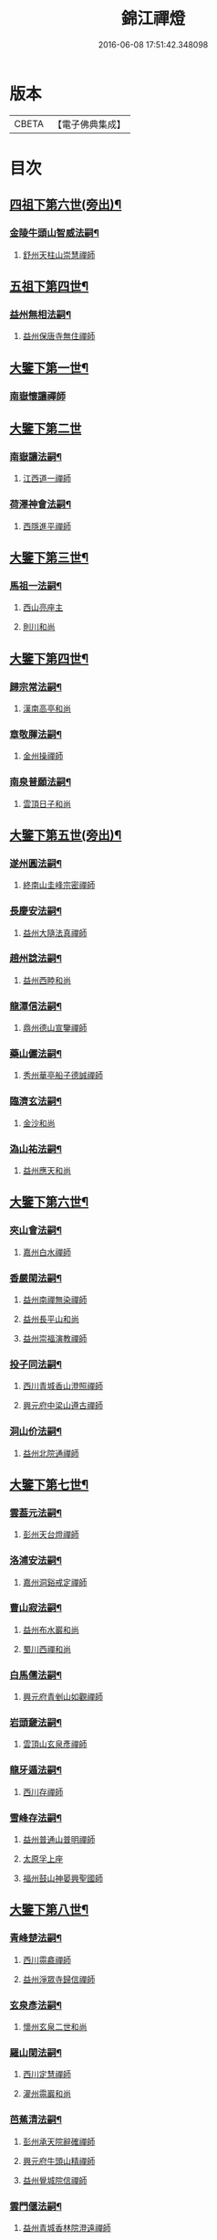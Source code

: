 #+TITLE: 錦江禪燈 
#+DATE: 2016-06-08 17:51:42.348098

* 版本
 |     CBETA|【電子佛典集成】|

* 目次
** [[file:KR6q0035_001.txt::001-0121b5][四祖下第六世(旁出)¶]]
*** [[file:KR6q0035_001.txt::001-0121b6][金陵牛頭山智威法嗣¶]]
**** [[file:KR6q0035_001.txt::001-0121b6][舒州天柱山崇慧禪師]]
** [[file:KR6q0035_001.txt::001-0121c11][五祖下第四世¶]]
*** [[file:KR6q0035_001.txt::001-0121c12][益州無相法嗣¶]]
**** [[file:KR6q0035_001.txt::001-0121c12][益州保唐寺無住禪師]]
** [[file:KR6q0035_001.txt::001-0122b8][大鑒下第一世¶]]
*** [[file:KR6q0035_001.txt::001-0122b8][南嶽懷讓禪師]]
** [[file:KR6q0035_001.txt::001-0122c24][大鑒下第二世]]
*** [[file:KR6q0035_001.txt::001-0123a2][南嶽讓法嗣¶]]
**** [[file:KR6q0035_001.txt::001-0123a2][江西道一禪師]]
*** [[file:KR6q0035_001.txt::001-0123c14][荷澤神會法嗣¶]]
**** [[file:KR6q0035_001.txt::001-0123c14][西隱進平禪師]]
** [[file:KR6q0035_001.txt::001-0123c21][大鑒下第三世¶]]
*** [[file:KR6q0035_001.txt::001-0123c22][馬祖一法嗣¶]]
**** [[file:KR6q0035_001.txt::001-0123c22][西山亮座主]]
**** [[file:KR6q0035_001.txt::001-0124a7][則川和尚]]
** [[file:KR6q0035_001.txt::001-0124a18][大鑒下第四世¶]]
*** [[file:KR6q0035_001.txt::001-0124a19][歸宗常法嗣¶]]
**** [[file:KR6q0035_001.txt::001-0124a19][漢南高亭和尚]]
*** [[file:KR6q0035_001.txt::001-0124a24][章敬腪法嗣¶]]
**** [[file:KR6q0035_001.txt::001-0124a24][金州操禪師]]
*** [[file:KR6q0035_001.txt::001-0124b6][南泉普願法嗣¶]]
**** [[file:KR6q0035_001.txt::001-0124b6][雲頂日子和尚]]
** [[file:KR6q0035_001.txt::001-0124b11][大鑒下第五世(旁出)¶]]
*** [[file:KR6q0035_001.txt::001-0124b12][遂州圓法嗣¶]]
**** [[file:KR6q0035_001.txt::001-0124b12][終南山圭峰宗密禪師]]
*** [[file:KR6q0035_001.txt::001-0125a2][長慶安法嗣¶]]
**** [[file:KR6q0035_001.txt::001-0125a2][益州大隨法真禪師]]
*** [[file:KR6q0035_001.txt::001-0125b19][趙州諗法嗣¶]]
**** [[file:KR6q0035_001.txt::001-0125b19][益州西睦和尚]]
*** [[file:KR6q0035_001.txt::001-0125b24][龍潭信法嗣¶]]
**** [[file:KR6q0035_001.txt::001-0125b24][鼎州德山宣鑒禪師]]
*** [[file:KR6q0035_002.txt::002-0126c13][藥山儼法嗣¶]]
**** [[file:KR6q0035_002.txt::002-0126c13][秀州華亭船子德誠禪師]]
*** [[file:KR6q0035_002.txt::002-0127b11][臨濟玄法嗣¶]]
**** [[file:KR6q0035_002.txt::002-0127b11][金沙和尚]]
*** [[file:KR6q0035_002.txt::002-0127b14][溈山祐法嗣¶]]
**** [[file:KR6q0035_002.txt::002-0127b14][益州應天和尚]]
** [[file:KR6q0035_002.txt::002-0127b18][大鑒下第六世¶]]
*** [[file:KR6q0035_002.txt::002-0127b19][夾山會法嗣¶]]
**** [[file:KR6q0035_002.txt::002-0127b19][嘉州白水禪師]]
*** [[file:KR6q0035_002.txt::002-0127b24][香嚴閑法嗣¶]]
**** [[file:KR6q0035_002.txt::002-0127b24][益州南禪無染禪師]]
**** [[file:KR6q0035_002.txt::002-0127c2][益州長平山和尚]]
**** [[file:KR6q0035_002.txt::002-0127c5][益州崇福演教禪師]]
*** [[file:KR6q0035_002.txt::002-0127c8][投子同法嗣¶]]
**** [[file:KR6q0035_002.txt::002-0127c8][西川青城香山澄照禪師]]
**** [[file:KR6q0035_002.txt::002-0127c11][興元府中梁山遵古禪師]]
*** [[file:KR6q0035_002.txt::002-0127c15][洞山价法嗣¶]]
**** [[file:KR6q0035_002.txt::002-0127c15][益州北院通禪師]]
** [[file:KR6q0035_002.txt::002-0128a13][大鑒下第七世¶]]
*** [[file:KR6q0035_002.txt::002-0128a14][雲葢元法嗣¶]]
**** [[file:KR6q0035_002.txt::002-0128a14][彭州天台燈禪師]]
*** [[file:KR6q0035_002.txt::002-0128a19][洛浦安法嗣¶]]
**** [[file:KR6q0035_002.txt::002-0128a19][嘉州洞谿戒定禪師]]
*** [[file:KR6q0035_002.txt::002-0128b2][曹山寂法嗣¶]]
**** [[file:KR6q0035_002.txt::002-0128b2][益州布水巖和尚]]
**** [[file:KR6q0035_002.txt::002-0128b5][蜀川西禪和尚]]
*** [[file:KR6q0035_002.txt::002-0128b10][白馬儒法嗣¶]]
**** [[file:KR6q0035_002.txt::002-0128b10][興元府青剉山如觀禪師]]
*** [[file:KR6q0035_002.txt::002-0128b14][岩頭奯法嗣¶]]
**** [[file:KR6q0035_002.txt::002-0128b14][雲頂山玄泉彥禪師]]
*** [[file:KR6q0035_002.txt::002-0128b19][龍牙遁法嗣¶]]
**** [[file:KR6q0035_002.txt::002-0128b19][西川存禪師]]
*** [[file:KR6q0035_002.txt::002-0128b23][雪峰存法嗣¶]]
**** [[file:KR6q0035_002.txt::002-0128b23][益州普通山普明禪師]]
**** [[file:KR6q0035_002.txt::002-0128c3][太原孚上座]]
**** [[file:KR6q0035_002.txt::002-0129b10][福州鼓山神晏興聖國師]]
** [[file:KR6q0035_002.txt::002-0129c7][大鑒下第八世¶]]
*** [[file:KR6q0035_002.txt::002-0129c8][青峰楚法嗣¶]]
**** [[file:KR6q0035_002.txt::002-0129c8][西川霛龕禪師]]
**** [[file:KR6q0035_002.txt::002-0129c11][益州淨眾寺歸信禪師]]
*** [[file:KR6q0035_002.txt::002-0129c18][玄泉彥法嗣¶]]
**** [[file:KR6q0035_002.txt::002-0129c18][懷州玄泉二世和尚]]
*** [[file:KR6q0035_002.txt::002-0129c23][羅山閑法嗣¶]]
**** [[file:KR6q0035_002.txt::002-0129c23][西川定慧禪師]]
**** [[file:KR6q0035_002.txt::002-0130a10][灌州霛巖和尚]]
*** [[file:KR6q0035_002.txt::002-0130a15][芭蕉清法嗣¶]]
**** [[file:KR6q0035_002.txt::002-0130a15][彭州承天院辭確禪師]]
**** [[file:KR6q0035_002.txt::002-0130b4][興元府牛頭山精禪師]]
**** [[file:KR6q0035_002.txt::002-0130b8][益州覺城院信禪師]]
*** [[file:KR6q0035_002.txt::002-0130b11][雲門偃法嗣¶]]
**** [[file:KR6q0035_002.txt::002-0130b11][益州青城香林院澄遠禪師]]
**** [[file:KR6q0035_002.txt::002-0131a11][饒州薦福承古禪師]]
**** [[file:KR6q0035_002.txt::002-0131b6][韶州雙峰竟欽禪師]]
**** [[file:KR6q0035_002.txt::002-0131c1][西川青城大面山乘禪師]]
**** [[file:KR6q0035_003.txt::003-0131c11][興元府普通封禪師]]
**** [[file:KR6q0035_003.txt::003-0131c14][益州鐵幢覺禪師]]
**** [[file:KR6q0035_003.txt::003-0131c18][眉州福化充禪師]]
**** [[file:KR6q0035_003.txt::003-0132a5][眉州黃龍贊禪師]]
*** [[file:KR6q0035_003.txt::003-0132a11][鹿門真法嗣¶]]
**** [[file:KR6q0035_003.txt::003-0132a11][益州崇真禪師]]
*** [[file:KR6q0035_003.txt::003-0132a15][曹山霞法嗣¶]]
**** [[file:KR6q0035_003.txt::003-0132a15][嘉州東汀和尚]]
*** [[file:KR6q0035_003.txt::003-0132a20][雲居岳法嗣¶]]
**** [[file:KR6q0035_003.txt::003-0132a20][梓州龍泉和尚]]
*** [[file:KR6q0035_003.txt::003-0132a23][含珠哲法嗣¶]]
**** [[file:KR6q0035_003.txt::003-0132a23][洋州龍穴山和尚]]
*** [[file:KR6q0035_003.txt::003-0132b3][紫陵一法嗣¶]]
**** [[file:KR6q0035_003.txt::003-0132b3][興元府大浪和尚]]
** [[file:KR6q0035_003.txt::003-0132b6][大鑒下第九世¶]]
*** [[file:KR6q0035_003.txt::003-0132b7][黃龍機法嗣¶]]
**** [[file:KR6q0035_003.txt::003-0132b7][眉州黃龍繼達禪師]]
**** [[file:KR6q0035_003.txt::003-0132b12][興元府玄都山澄禪師]]
**** [[file:KR6q0035_003.txt::003-0132b15][嘉州黑水和尚]]
**** [[file:KR6q0035_003.txt::003-0132b17][眉州昌福達禪師]]
*** [[file:KR6q0035_003.txt::003-0132c2][大龍洪法嗣¶]]
**** [[file:KR6q0035_003.txt::003-0132c2][興元府普通院從善禪師]]
*** [[file:KR6q0035_003.txt::003-0132c7][護國遠法嗣¶]]
**** [[file:KR6q0035_003.txt::003-0132c7][懷安軍雲頂德敷禪師]]
*** [[file:KR6q0035_003.txt::003-0132c14][石門徹法嗣¶]]
**** [[file:KR6q0035_003.txt::003-0132c14][嘉州承天義懃禪師]]
*** [[file:KR6q0035_003.txt::003-0132c18][德山密法嗣¶]]
**** [[file:KR6q0035_003.txt::003-0132c18][興元府中梁山崇禪師]]
**** [[file:KR6q0035_003.txt::003-0132c20][益州東禪秀禪師]]
*** [[file:KR6q0035_003.txt::003-0132c24][乾明居信法嗣¶]]
**** [[file:KR6q0035_003.txt::003-0132c24][[郫-卑+((白-日+田)/廾)]縣西禪埀白禪師]]
*** [[file:KR6q0035_003.txt::003-0133a4][雙泉寬法嗣¶]]
**** [[file:KR6q0035_003.txt::003-0133a4][襄州延慶宗本禪師]]
*** [[file:KR6q0035_003.txt::003-0133a8][香林遠法嗣¶]]
**** [[file:KR6q0035_003.txt::003-0133a8][灌州羅漢和尚]]
**** [[file:KR6q0035_003.txt::003-0133a12][灌州青城香林信禪師]]
*** [[file:KR6q0035_003.txt::003-0133a15][妙勝臻法嗣¶]]
**** [[file:KR6q0035_003.txt::003-0133a15][西川雪峯欽山主]]
** [[file:KR6q0035_003.txt::003-0133a18][大鑒下第十世¶]]
*** [[file:KR6q0035_003.txt::003-0133a19][黃龍達法嗣¶]]
**** [[file:KR6q0035_003.txt::003-0133a19][眉州黃龍禪師]]
*** [[file:KR6q0035_003.txt::003-0133a23][清凉益法嗣¶]]
**** [[file:KR6q0035_003.txt::003-0133a23][大梅慧明禪師]]
*** [[file:KR6q0035_003.txt::003-0133b4][梁山緣觀法嗣¶]]
**** [[file:KR6q0035_003.txt::003-0133b4][鼎州梁山巖禪師]]
*** [[file:KR6q0035_003.txt::003-0133b7][石門遠法嗣¶]]
**** [[file:KR6q0035_003.txt::003-0133b7][懷安軍雲頂上鑒禪師]]
**** [[file:KR6q0035_003.txt::003-0133b9][果州清居山昇禪師]]
*** [[file:KR6q0035_003.txt::003-0133b13][黑水璟法嗣¶]]
**** [[file:KR6q0035_003.txt::003-0133b13][峩眉黑水義欽禪師]]
*** [[file:KR6q0035_003.txt::003-0133b16][智門祚法嗣¶]]
**** [[file:KR6q0035_003.txt::003-0133b16][明州雪竇重顯禪師]]
*** [[file:KR6q0035_003.txt::003-0134b9][德山遠法嗣¶]]
**** [[file:KR6q0035_003.txt::003-0134b9][興元府大中仁辯禪師]]
**** [[file:KR6q0035_003.txt::003-0134b12][益州菩提桂芳禪師]]
** [[file:KR6q0035_003.txt::003-0134b17][大鑒下第十一世¶]]
*** [[file:KR6q0035_003.txt::003-0134b18][谷隱聰法嗣¶]]
**** [[file:KR6q0035_003.txt::003-0134b18][彭州永福院延照禪師]]
**** [[file:KR6q0035_003.txt::003-0134b20][果州永慶光普禪師]]
*** [[file:KR6q0035_003.txt::003-0134c2][葉縣省法嗣¶]]
**** [[file:KR6q0035_003.txt::003-0134c2][䦹邡方水禪師]]
*** [[file:KR6q0035_003.txt::003-0134c8][大陽玄法嗣¶]]
**** [[file:KR6q0035_003.txt::003-0134c8][惠州羅浮山顯如禪師]]
**** [[file:KR6q0035_003.txt::003-0134c17][懷安軍雲頂海鵬禪師]]
*** [[file:KR6q0035_003.txt::003-0134c22][北塔廣法嗣¶]]
**** [[file:KR6q0035_003.txt::003-0134c22][荊門軍玉泉承皓禪師]]
*** [[file:KR6q0035_003.txt::003-0135a17][雪竇顯法嗣¶]]
**** [[file:KR6q0035_003.txt::003-0135a17][修撰曾會居士]]
*** [[file:KR6q0035_003.txt::003-0135b5][延慶榮法嗣¶]]
**** [[file:KR6q0035_003.txt::003-0135b5][廬山圓通居訥祖印禪師]]
*** [[file:KR6q0035_003.txt::003-0135b15][梁山岩法嗣¶]]
**** [[file:KR6q0035_003.txt::003-0135b15][鼎州梁山善冀禪師]]
** [[file:KR6q0035_003.txt::003-0135b21][大鑒下第十二世¶]]
*** [[file:KR6q0035_003.txt::003-0135b22][琅琊覺法嗣¶]]
**** [[file:KR6q0035_003.txt::003-0135b22][江州歸宗可宣禪師]]
*** [[file:KR6q0035_003.txt::003-0135c13][浮山遠法嗣¶]]
**** [[file:KR6q0035_003.txt::003-0135c13][荊門軍玉泉謂芳禪師]]
*** [[file:KR6q0035_003.txt::003-0135c17][稱心倧法嗣¶]]
**** [[file:KR6q0035_003.txt::003-0135c17][彭州慧日堯禪師]]
** [[file:KR6q0035_003.txt::003-0135c21][大鑒下第十三世¶]]
*** [[file:KR6q0035_003.txt::003-0135c22][雙峰回法嗣¶]]
**** [[file:KR6q0035_003.txt::003-0135c22][閬州光國文贊禪師]]
*** [[file:KR6q0035_003.txt::003-0136a2][玉泉謂芳法嗣¶]]
**** [[file:KR6q0035_003.txt::003-0136a2][安州延福智興禪師]]
*** [[file:KR6q0035_003.txt::003-0136a8][芙蓉楷法嗣¶]]
**** [[file:KR6q0035_003.txt::003-0136a8][鄧州丹霞子淳禪師]]
**** [[file:KR6q0035_003.txt::003-0136b2][洪州寶峰闡提惟照禪師]]
**** [[file:KR6q0035_004.txt::004-0136c20][襄州石門元易禪師]]
**** [[file:KR6q0035_004.txt::004-0137a20][潼川梅山已禪師]]
**** [[file:KR6q0035_004.txt::004-0137a23][長安天寧大用齊璉禪師]]
**** [[file:KR6q0035_004.txt::004-0137b6][襄州鹿門法燈禪師]]
*** [[file:KR6q0035_004.txt::004-0137b13][大洪恩法嗣¶]]
**** [[file:KR6q0035_004.txt::004-0137b13][隨州大洪守遂禪師]]
*** [[file:KR6q0035_004.txt::004-0137c5][蔣山泉法嗣¶]]
**** [[file:KR6q0035_004.txt::004-0137c5][清獻公趙抃居士]]
*** [[file:KR6q0035_004.txt::004-0137c22][法雲秀法嗣¶]]
**** [[file:KR6q0035_004.txt::004-0137c22][興元府慈濟聰禪師]]
*** [[file:KR6q0035_004.txt::004-0138a12][黃龍南法嗣¶]]
**** [[file:KR6q0035_004.txt::004-0138a12][江州東林興龍寺常總照覺禪師]]
**** [[file:KR6q0035_004.txt::004-0138b4][瑞州黃檗惟勝真覺禪師]]
**** [[file:KR6q0035_004.txt::004-0138b20][南嶽福嚴慈感禪師]]
**** [[file:KR6q0035_004.txt::004-0138b23][潭州雲葢守智禪師]]
**** [[file:KR6q0035_004.txt::004-0138c19][舒州宿松縣霛隱德滋山主]]
**** [[file:KR6q0035_004.txt::004-0138c23][景福順]]
*** [[file:KR6q0035_004.txt::004-0139a3][羅漢祖印林法嗣¶]]
**** [[file:KR6q0035_004.txt::004-0139a3][緜州富樂智靜禪師]]
** [[file:KR6q0035_004.txt::004-0139a6][大鑑下第十四世¶]]
*** [[file:KR6q0035_004.txt::004-0139a7][白雲端法嗣¶]]
**** [[file:KR6q0035_004.txt::004-0139a7][蘄州五祖法演禪師]]
*** [[file:KR6q0035_004.txt::004-0139c17][丹霞淳法嗣¶]]
**** [[file:KR6q0035_004.txt::004-0139c17][真州長蘆真歇清了禪師]]
*** [[file:KR6q0035_004.txt::004-0140c5][石門易法嗣¶]]
**** [[file:KR6q0035_004.txt::004-0140c5][遂寧府香山尼佛通禪師]]
*** [[file:KR6q0035_004.txt::004-0140c11][大洪遂法嗣¶]]
**** [[file:KR6q0035_004.txt::004-0140c11][隨州大洪顯慶禪師]]
*** [[file:KR6q0035_004.txt::004-0140c16][黃龍心法嗣¶]]
**** [[file:KR6q0035_004.txt::004-0140c16][漢州三聖繼昌禪師]]
*** [[file:KR6q0035_004.txt::004-0140c24][東林總法嗣¶]]
**** [[file:KR6q0035_004.txt::004-0140c24][內翰東坡居士蘇軾]]
*** [[file:KR6q0035_004.txt::004-0141a9][寶峯文法嗣¶]]
**** [[file:KR6q0035_004.txt::004-0141a9][西蜀廣道者]]
**** [[file:KR6q0035_004.txt::004-0141a19][隆興府泐潭湛堂文準禪師]]
*** [[file:KR6q0035_004.txt::004-0141b18][黃檗勝法嗣¶]]
**** [[file:KR6q0035_004.txt::004-0141b18][成都府昭覺純白紹覺禪師]]
*** [[file:KR6q0035_004.txt::004-0141b23][仰山偉法嗣¶]]
**** [[file:KR6q0035_004.txt::004-0141b23][襄陽谷隱顯禪師]]
*** [[file:KR6q0035_004.txt::004-0141c9][黃龍肅法嗣¶]]
**** [[file:KR6q0035_004.txt::004-0141c9][嘉定府月珠祖鑑禪師]]
*** [[file:KR6q0035_004.txt::004-0141c14][圓照本法嗣¶]]
**** [[file:KR6q0035_004.txt::004-0141c14][筠州逍遙聰禪師]]
*** [[file:KR6q0035_004.txt::004-0141c22][上藍順法嗣¶]]
**** [[file:KR6q0035_004.txt::004-0141c22][參政蘇轍居士]]
*** [[file:KR6q0035_004.txt::004-0142a6][佛國惟白法嗣¶]]
**** [[file:KR6q0035_004.txt::004-0142a6][興元府中梁山乾明永因禪師]]
** [[file:KR6q0035_005.txt::005-0142a15][大鑒下第十五世¶]]
*** [[file:KR6q0035_005.txt::005-0142a16][天童覺法嗣¶]]
**** [[file:KR6q0035_005.txt::005-0142a16][襄州石門清涼法真禪師]]
*** [[file:KR6q0035_005.txt::005-0142b4][黃龍新法嗣¶]]
**** [[file:KR6q0035_005.txt::005-0142b4][嘉定府九頂寂惺惠泉禪師]]
**** [[file:KR6q0035_005.txt::005-0142b11][嘉興府華亭性空妙普菴主]]
*** [[file:KR6q0035_005.txt::005-0143a6][青原信法嗣¶]]
**** [[file:KR6q0035_005.txt::005-0143a6][成都府正法希明禪師]]
*** [[file:KR6q0035_005.txt::005-0143a23][兜率悅法嗣¶]]
**** [[file:KR6q0035_005.txt::005-0143a23][丞相張商英居士]]
*** [[file:KR6q0035_005.txt::005-0143c24][法雲杲法嗣¶]]
**** [[file:KR6q0035_005.txt::005-0143c24][西蜀鑾法師]]
*** [[file:KR6q0035_005.txt::005-0144a13][泐潭準法嗣¶]]
**** [[file:KR6q0035_005.txt::005-0144a13][隆興府雲巖典牛天遊禪師]]
*** [[file:KR6q0035_005.txt::005-0144b15][大溈瑃法嗣¶]]
**** [[file:KR6q0035_005.txt::005-0144b15][眉州中巖慧目蘊能禪師]]
**** [[file:KR6q0035_005.txt::005-0144c19][懷安軍雲頂寶覺宗印禪師]]
*** [[file:KR6q0035_005.txt::005-0145a2][昭覺純白法嗣¶]]
**** [[file:KR6q0035_005.txt::005-0145a2][成都府信相宗顯正覺禪師]]
*** [[file:KR6q0035_005.txt::005-0145b14][儼首座法嗣¶]]
**** [[file:KR6q0035_005.txt::005-0145b14][潼川天寧則禪師]]
*** [[file:KR6q0035_005.txt::005-0145b24][浮山真法嗣]]
**** [[file:KR6q0035_005.txt::005-0145c1][峩眉靈巖徽禪師]]
*** [[file:KR6q0035_005.txt::005-0145c4][信相顯法嗣¶]]
**** [[file:KR6q0035_005.txt::005-0145c4][成都府金純文禪師]]
*** [[file:KR6q0035_005.txt::005-0145c8][五祖演法嗣¶]]
**** [[file:KR6q0035_005.txt::005-0145c8][成都府昭覺寺克勤佛果禪師]]
**** [[file:KR6q0035_005.txt::005-0146c8][舒州龍門清遠佛眼禪師]]
**** [[file:KR6q0035_006.txt::006-0147b1][彭州大隨南堂元靜禪師]]
**** [[file:KR6q0035_006.txt::006-0147c20][漢洲無為宗泰禪師]]
**** [[file:KR6q0035_006.txt::006-0148a17][蘄州五祖表自禪師]]
**** [[file:KR6q0035_006.txt::006-0148b9][蘄州龍華道初禪師]]
**** [[file:KR6q0035_006.txt::006-0148b15][嘉州九頂清素禪師]]
** [[file:KR6q0035_006.txt::006-0148c5][大鑒下第十六世¶]]
*** [[file:KR6q0035_006.txt::006-0148c6][昭覺勤法嗣¶]]
**** [[file:KR6q0035_006.txt::006-0148c6][潭州大溈佛性法泰禪師]]
**** [[file:KR6q0035_006.txt::006-0149a6][臨安府霛隱慧遠佛海禪師]]
**** [[file:KR6q0035_006.txt::006-0149a20][成都府正法建禪師]]
**** [[file:KR6q0035_006.txt::006-0149a23][建安府華藏密印安民禪師]]
**** [[file:KR6q0035_006.txt::006-0149b18][成都府昭覺徹菴道元禪師]]
**** [[file:KR6q0035_006.txt::006-0149c5][眉州象耳山袁覺禪師]]
**** [[file:KR6q0035_006.txt::006-0149c22][眉州中巖華嚴祖覺禪師]]
**** [[file:KR6q0035_006.txt::006-0150a23][潭州福嚴文演禪師]]
**** [[file:KR6q0035_006.txt::006-0150b4][成都府昭覺道祖首座]]
**** [[file:KR6q0035_006.txt::006-0150b9][張魏公浚]]
**** [[file:KR6q0035_006.txt::006-0150b15][成都府范縣君]]
*** [[file:KR6q0035_006.txt::006-0150b21][太平懃法嗣¶]]
**** [[file:KR6q0035_006.txt::006-0150b21][常德府文殊心道禪師]]
**** [[file:KR6q0035_006.txt::006-0151a22][韶州南華知昺禪師]]
*** [[file:KR6q0035_006.txt::006-0151b10][龍門遠法嗣¶]]
**** [[file:KR6q0035_006.txt::006-0151b10][溫州龍翔竹菴士珪禪師]]
**** [[file:KR6q0035_006.txt::006-0151c12][南康軍雲居高菴善悟禪師]]
**** [[file:KR6q0035_006.txt::006-0151c23][遂寧府西禪文璉禪師]]
**** [[file:KR6q0035_006.txt::006-0152a19][撫州白楊法順禪師]]
**** [[file:KR6q0035_007.txt::007-0152c1][南康軍歸宗真牧正賢禪師]]
**** [[file:KR6q0035_007.txt::007-0152c23][世奇首座]]
**** [[file:KR6q0035_007.txt::007-0153a12][給事馮楫濟川居士]]
*** [[file:KR6q0035_007.txt::007-0153a21][大隨靜法嗣¶]]
**** [[file:KR6q0035_007.txt::007-0153a21][合州釣魚臺石頭自回禪師]]
**** [[file:KR6q0035_007.txt::007-0153b18][潼川府護聖愚丘居靜禪師]]
**** [[file:KR6q0035_007.txt::007-0153c3][簡州南巖勝禪師]]
**** [[file:KR6q0035_007.txt::007-0153c12][常德府梁山廓庵師遠禪師]]
**** [[file:KR6q0035_007.txt::007-0154a12][嘉州能仁默堂紹悟禪師]]
**** [[file:KR6q0035_007.txt::007-0154b1][彭州上溪智陀子言庵主]]
**** [[file:KR6q0035_007.txt::007-0154b7][劍門南修道者]]
**** [[file:KR6q0035_007.txt::007-0154b11][莫將尚書]]
**** [[file:KR6q0035_007.txt::007-0154b17][龍圖王蕭居士]]
** [[file:KR6q0035_007.txt::007-0154b23][大鑒下第十七世¶]]
*** [[file:KR6q0035_007.txt::007-0154b24][育王諶法嗣¶]]
**** [[file:KR6q0035_007.txt::007-0154b24][南劍州西巖宗回禪師]]
*** [[file:KR6q0035_007.txt::007-0154c6][徑山杲法嗣¶]]
**** [[file:KR6q0035_007.txt::007-0154c6][江州東林卍菴道顏禪師]]
**** [[file:KR6q0035_007.txt::007-0155a4][劍州萬壽自護禪師]]
**** [[file:KR6q0035_007.txt::007-0155a8][處州連雲道能禪師]]
**** [[file:KR6q0035_007.txt::007-0155a17][臨安府霧隱最菴道印禪師]]
**** [[file:KR6q0035_007.txt::007-0155b3][秦國夫人計氏法真]]
*** [[file:KR6q0035_007.txt::007-0155b13][大溈泰法嗣¶]]
**** [[file:KR6q0035_007.txt::007-0155b13][漳州慧通清旦禪師]]
**** [[file:KR6q0035_007.txt::007-0155c5][成都府正法灝禪師]]
**** [[file:KR6q0035_007.txt::007-0155c9][成都府昭覺辯禪師]]
*** [[file:KR6q0035_007.txt::007-0155c13][霛隱遠法嗣¶]]
**** [[file:KR6q0035_007.txt::007-0155c13][慶元府東山全菴齊已禪師]]
**** [[file:KR6q0035_007.txt::007-0155c20][知府葛剡居士]]
*** [[file:KR6q0035_007.txt::007-0156a10][華藏民法嗣¶]]
**** [[file:KR6q0035_007.txt::007-0156a10][臨安府徑山別峰寶印禪師]]
**** [[file:KR6q0035_007.txt::007-0156b5][可宣禪師]]
*** [[file:KR6q0035_007.txt::007-0156b10][泐潭明法嗣¶]]
**** [[file:KR6q0035_007.txt::007-0156b10][漢州無為隨菴守緣禪師]]
*** [[file:KR6q0035_007.txt::007-0156c4][龍翔珪法嗣¶]]
**** [[file:KR6q0035_007.txt::007-0156c4][南康軍雲居頑菴德昇禪師]]
*** [[file:KR6q0035_007.txt::007-0156c15][雲居悟法嗣¶]]
**** [[file:KR6q0035_007.txt::007-0156c15][南康軍雲居普雲自圓禪師]]
*** [[file:KR6q0035_007.txt::007-0157a2][黃龍忠法嗣¶]]
**** [[file:KR6q0035_007.txt::007-0157a2][成都府信相戒脩禪師]]
*** [[file:KR6q0035_007.txt::007-0157a7][西禪璉法嗣¶]]
**** [[file:KR6q0035_007.txt::007-0157a7][遂寧府西禪第二代希秀禪師]]
*** [[file:KR6q0035_007.txt::007-0157a13][大溈果法嗣¶]]
**** [[file:KR6q0035_007.txt::007-0157a13][荊門軍玉泉窮谷宗璉禪師]]
*** [[file:KR6q0035_007.txt::007-0157b3][石頭回法嗣¶]]
**** [[file:KR6q0035_007.txt::007-0157b3][南康軍雲居蓬菴德會禪師]]
** [[file:KR6q0035_008.txt::008-0157b11][大鑒下第十八世¶]]
*** [[file:KR6q0035_008.txt::008-0157b12][東林顏法嗣¶]]
**** [[file:KR6q0035_008.txt::008-0157b12][汀州報恩法演禪師]]
**** [[file:KR6q0035_008.txt::008-0157b15][婺州智者元菴真慈禪師]]
**** [[file:KR6q0035_008.txt::008-0157c9][昭覺紹淵禪師]]
**** [[file:KR6q0035_008.txt::008-0157c21][張栻字敬夫]]
*** [[file:KR6q0035_008.txt::008-0158a6][西禪需法嗣¶]]
**** [[file:KR6q0035_008.txt::008-0158a6][南劍州劍門安分菴主]]
*** [[file:KR6q0035_008.txt::008-0158a14][大溈行法嗣¶]]
**** [[file:KR6q0035_008.txt::008-0158a14][常德府德山子涓禪師]]
*** [[file:KR6q0035_008.txt::008-0158b3][育王光法嗣¶]]
**** [[file:KR6q0035_008.txt::008-0158b3][臨安北㵎居簡禪師]]
*** [[file:KR6q0035_008.txt::008-0158b19][未詳法嗣¶]]
**** [[file:KR6q0035_008.txt::008-0158b19][蜀僧方辨]]
**** [[file:KR6q0035_008.txt::008-0158b22][太瘤蜀僧]]
**** [[file:KR6q0035_008.txt::008-0158c6][蜀中仁王欽禪師]]
**** [[file:KR6q0035_008.txt::008-0158c9][德普禪師]]
**** [[file:KR6q0035_008.txt::008-0159a4][潼川報恩道熈禪師]]
**** [[file:KR6q0035_008.txt::008-0159a11][范蜀公送圓悟禪師行脚¶]]
**** [[file:KR6q0035_008.txt::008-0159b1][無心廣道者]]
**** [[file:KR6q0035_008.txt::008-0159b9][漢中沙門意忠上座]]
**** [[file:KR6q0035_008.txt::008-0159c3][自慶藏主]]
**** [[file:KR6q0035_008.txt::008-0159c12][峩眉山白長老]]
** [[file:KR6q0035_008.txt::008-0159c24][大鑒下第十九世]]
*** [[file:KR6q0035_008.txt::008-0160a2][天童傑法嗣¶]]
**** [[file:KR6q0035_008.txt::008-0160a2][夔州臥龍山破菴祖先禪師]]
**** [[file:KR6q0035_008.txt::008-0160a8][饒州薦福曹原生禪師]]
** [[file:KR6q0035_008.txt::008-0160a12][大鑒下第二十世¶]]
*** [[file:KR6q0035_008.txt::008-0160a13][臥龍破菴先法嗣¶]]
**** [[file:KR6q0035_008.txt::008-0160a13][臨安府徑山無準師範禪師]]
**** [[file:KR6q0035_008.txt::008-0160b16][臨安府霛隱石田法薰禪師]]
**** [[file:KR6q0035_008.txt::008-0160c3][南康府雲居即菴慈覺禪師]]
*** [[file:KR6q0035_008.txt::008-0160c13][淨慈仲頴法嗣¶]]
**** [[file:KR6q0035_008.txt::008-0160c13][溫州江心一山了萬禪師]]
** [[file:KR6q0035_008.txt::008-0160c23][大鑒下第二十一世¶]]
*** [[file:KR6q0035_008.txt::008-0160c24][無準範法嗣¶]]
**** [[file:KR6q0035_008.txt::008-0160c24][明州天童別山祖智禪師]]
*** [[file:KR6q0035_008.txt::008-0161a13][金山開法嗣¶]]
**** [[file:KR6q0035_008.txt::008-0161a13][臨安府徑山石溪心月禪師]]
** [[file:KR6q0035_008.txt::008-0161a16][大鑒下第二十二世¶]]
*** [[file:KR6q0035_008.txt::008-0161a17][無用寬法嗣¶]]
**** [[file:KR6q0035_008.txt::008-0161a17][重慶府縉雲山如海真禪師]]
** [[file:KR6q0035_008.txt::008-0161a24][大鑒下第二十五世¶]]
*** [[file:KR6q0035_008.txt::008-0161a24][少林[示*谷]法嗣]]
**** [[file:KR6q0035_008.txt::008-0161b1][昭覺仲慶禪師]]
*** [[file:KR6q0035_008.txt::008-0161b4][後菴照法嗣¶]]
**** [[file:KR6q0035_008.txt::008-0161b4][䦹邡進禪師]]
** [[file:KR6q0035_008.txt::008-0161b7][大鑒下第二十六世¶]]
*** [[file:KR6q0035_008.txt::008-0161b8][古拙俊法嗣¶]]
**** [[file:KR6q0035_008.txt::008-0161b8][普州東林無際悟禪師]]
** [[file:KR6q0035_008.txt::008-0161b24][大鑒下第二十七世¶]]
*** [[file:KR6q0035_008.txt::008-0161b24][東林悟法嗣]]
**** [[file:KR6q0035_008.txt::008-0161c1][簡州天成寺楚山紹琦禪師]]
**** [[file:KR6q0035_008.txt::008-0162a4][無礙鑑禪師]]
**** [[file:KR6q0035_008.txt::008-0162a17][太平府八峰山廣善寶月潭禪師]]
**** [[file:KR6q0035_008.txt::008-0162b4][重慶府西禪雪峰瑞禪師]]
*** [[file:KR6q0035_008.txt::008-0162b11][少室淳拙才法嗣¶]]
**** [[file:KR6q0035_008.txt::008-0162b11][益都亮禪師]]
** [[file:KR6q0035_009.txt::009-0162b20][大鑒下第二十八世¶]]
*** [[file:KR6q0035_009.txt::009-0162b20][東明旵法嗣]]
**** [[file:KR6q0035_009.txt::009-0162c1][湖州東明海舟永慈禪師]]
**** [[file:KR6q0035_009.txt::009-0163a2][唐安湛淵奫禪師]]
*** [[file:KR6q0035_009.txt::009-0163a7][天成琦法嗣¶]]
**** [[file:KR6q0035_009.txt::009-0163a7][古渝濟川洪禪師]]
**** [[file:KR6q0035_009.txt::009-0163a18][石經海珠祖意禪師]]
**** [[file:KR6q0035_009.txt::009-0163b4][長松大心真源禪師]]
**** [[file:KR6q0035_009.txt::009-0163b19][嵩潘大悲寺崇善一天智中國師]]
**** [[file:KR6q0035_009.txt::009-0163c4][石經豁堂祖[示*谷]禪師]]
**** [[file:KR6q0035_009.txt::009-0163c19][三池月光常慧禪師]]
**** [[file:KR6q0035_009.txt::009-0164a6][天成古音韶禪師]]
*** [[file:KR6q0035_009.txt::009-0164a14][西禪瑞法嗣¶]]
**** [[file:KR6q0035_009.txt::009-0164a14][寶文洪印禪師]]
*** [[file:KR6q0035_009.txt::009-0164b4][八峰聞法嗣¶]]
**** [[file:KR6q0035_009.txt::009-0164b4][昭覺無礙通禪師]]
** [[file:KR6q0035_009.txt::009-0164b8][大鑒下第二十九世¶]]
*** [[file:KR6q0035_009.txt::009-0164b9][古溪澄法嗣¶]]
**** [[file:KR6q0035_009.txt::009-0164b9][成都西宗祐禪師]]
*** [[file:KR6q0035_009.txt::009-0164b13][了禪能法嗣¶]]
**** [[file:KR6q0035_009.txt::009-0164b13][成都昭覺寶藏通禪師]]
** [[file:KR6q0035_009.txt::009-0164b17][大鑒下第三十世¶]]
*** [[file:KR6q0035_009.txt::009-0164b18][天目進法嗣¶]]
**** [[file:KR6q0035_009.txt::009-0164b18][齊安白雲寶明鑒禪師]]
** [[file:KR6q0035_009.txt::009-0164b24][大鑒下第三十一世¶]]
*** [[file:KR6q0035_009.txt::009-0164b24][石門海法嗣]]
**** [[file:KR6q0035_009.txt::009-0164c1][隨州七尖峰大休宗隆禪師]]
** [[file:KR6q0035_009.txt::009-0164c14][大鑒下第三十二世¶]]
*** [[file:KR6q0035_009.txt::009-0164c15][不二際法嗣¶]]
**** [[file:KR6q0035_009.txt::009-0164c15][達州白馬寺儀峰方彖禪師]]
**** [[file:KR6q0035_009.txt::009-0165a2][燕京大千佛寺徧融真圓禪師]]
*** [[file:KR6q0035_009.txt::009-0165a21][休塵法嗣¶]]
**** [[file:KR6q0035_009.txt::009-0165a21][灌陽鑑隨和尚]]
** [[file:KR6q0035_009.txt::009-0165b3][大鑒下第三十三世¶]]
*** [[file:KR6q0035_009.txt::009-0165b4][鑑隨法嗣¶]]
**** [[file:KR6q0035_009.txt::009-0165b4][彭州寶池禪師]]
**** [[file:KR6q0035_009.txt::009-0165b10][邛州了凡剛禪師]]
** [[file:KR6q0035_009.txt::009-0165b16][大鑒下第三十五世¶]]
*** [[file:KR6q0035_009.txt::009-0165b17][天童悟法嗣¶]]
**** [[file:KR6q0035_009.txt::009-0165b17][萬峰破山明禪師]]
**** [[file:KR6q0035_009.txt::009-0165c21][林野奇禪師]]
**** [[file:KR6q0035_009.txt::009-0166a19][法璽禪師¶]]
** [[file:KR6q0035_009.txt::009-0166b8][大鑒下第三十六世¶]]
*** [[file:KR6q0035_009.txt::009-0166b9][破山明法嗣¶]]
**** [[file:KR6q0035_009.txt::009-0166b9][象崖珽禪師]]
**** [[file:KR6q0035_009.txt::009-0166c5][含璞燦禪師]]
**** [[file:KR6q0035_009.txt::009-0167a5][靈筏昌禪師]]
**** [[file:KR6q0035_009.txt::009-0167b9][太慈無漏涵禪師]]
**** [[file:KR6q0035_009.txt::009-0167b20][體宗寧禪師]]
**** [[file:KR6q0035_009.txt::009-0167c10][離指示禪師]]
**** [[file:KR6q0035_009.txt::009-0167c18][雪臂巒禪師]]
**** [[file:KR6q0035_009.txt::009-0168a11][敏樹相禪師]]
**** [[file:KR6q0035_010.txt::010-0168b13][大隋澹竹密禪師]]
**** [[file:KR6q0035_010.txt::010-0168c16][武岡州雲天山燕居申禪師]]
**** [[file:KR6q0035_010.txt::010-0169a13][昭覺丈雪醉禪師]]
**** [[file:KR6q0035_010.txt::010-0169b16][荊南蓮月正禪師]]
**** [[file:KR6q0035_010.txt::010-0169c6][靈隱文禪師]]
**** [[file:KR6q0035_010.txt::010-0169c19][慧覺衣禪師]]
**** [[file:KR6q0035_010.txt::010-0170a3][林木綬禪師]]
**** [[file:KR6q0035_010.txt::010-0170a12][雲幻宸禪師]]
**** [[file:KR6q0035_010.txt::010-0170a23][寂光豁禪師]]
**** [[file:KR6q0035_010.txt::010-0170b6][易菴師禪師]]
**** [[file:KR6q0035_010.txt::010-0170b15][渝州華岩聖可和尚]]
**** [[file:KR6q0035_010.txt::010-0170c20][快雪國禪師]]
**** [[file:KR6q0035_010.txt::010-0171a5][合州石幢壽禪師]]
**** [[file:KR6q0035_010.txt::010-0171b1][成都然燈百城著禪師]]
**** [[file:KR6q0035_010.txt::010-0171b10][瀘州四峰山雲慶寺遺聞幻禪師]]
**** [[file:KR6q0035_010.txt::010-0171b22][遵義松丘兩生從禪師]]
**** [[file:KR6q0035_010.txt::010-0171c19][蓬溪六岫奎禪師]]
**** [[file:KR6q0035_010.txt::010-0172a5][瀘州雲谿禦木章禪師]]
**** [[file:KR6q0035_010.txt::010-0172a20][劍州智積院耕雲鑑禪師]]
**** [[file:KR6q0035_010.txt::010-0172b3][雙桂雲嶠水禪師]]
**** [[file:KR6q0035_010.txt::010-0172c3][雲頂竺意傳禪師]]
**** [[file:KR6q0035_010.txt::010-0172c14][不會法禪師]]
**** [[file:KR6q0035_010.txt::010-0172c24][嘯宗密禪師]]
**** [[file:KR6q0035_010.txt::010-0173a14][東川呂大器]]
**** [[file:KR6q0035_010.txt::010-0173b15][密行忍禪師]]
**** [[file:KR6q0035_010.txt::010-0173c10][無私元禪師]]
*** [[file:KR6q0035_011.txt::011-0174a6][弘覺忞法嗣¶]]
**** [[file:KR6q0035_011.txt::011-0174a6][寧波府天童山曉晳禪師]]
*** [[file:KR6q0035_011.txt::011-0175a4][浮石賢法嗣¶]]
**** [[file:KR6q0035_011.txt::011-0175a4][嵋樵[汁*(十/甲/寸)]禪師]]
**** [[file:KR6q0035_011.txt::011-0175a14][湖州府演教寺退岩泐禪師]]
*** [[file:KR6q0035_011.txt::011-0175b12][林野奇法嗣¶]]
**** [[file:KR6q0035_011.txt::011-0175b12][自閒覺禪師]]
**** [[file:KR6q0035_011.txt::011-0175c8][華亭二隱謐禪師]]
**** [[file:KR6q0035_011.txt::011-0176a4][風穴雲峩喜禪師]]
** [[file:KR6q0035_011.txt::011-0176a19][大鑒下第三十七世¶]]
*** [[file:KR6q0035_011.txt::011-0176a20][象崖珽法嗣¶]]
**** [[file:KR6q0035_011.txt::011-0176a20][石谷慧禪師]]
**** [[file:KR6q0035_011.txt::011-0176b8][貴陽雲腹智禪師]]
**** [[file:KR6q0035_011.txt::011-0176b22][曲靖府東山余山瑞禪師]]
*** [[file:KR6q0035_011.txt::011-0176c19][靈筏昌法嗣¶]]
**** [[file:KR6q0035_011.txt::011-0176c19][紫芝藏禪師]]
*** [[file:KR6q0035_011.txt::011-0177a8][雪臂巒法嗣¶]]
**** [[file:KR6q0035_011.txt::011-0177a8][桂陽語嵩裔禪師]]
*** [[file:KR6q0035_011.txt::011-0177b14][敏樹相法嗣¶]]
**** [[file:KR6q0035_011.txt::011-0177b14][南浦天圓寺耳毒泰禪師]]
**** [[file:KR6q0035_011.txt::011-0177c7][天隱崇禪師]]
**** [[file:KR6q0035_011.txt::011-0178a8][聖壽空谷澄禪師]]
**** [[file:KR6q0035_011.txt::011-0178a22][黔靈赤松嶺禪師]]
**** [[file:KR6q0035_011.txt::011-0178b10][夔州府開元寺繼初尚禪師]]
*** [[file:KR6q0035_011.txt::011-0178b23][澹竹密法嗣¶]]
**** [[file:KR6q0035_011.txt::011-0178b23][萬壽曉元濟禪師]]
**** [[file:KR6q0035_011.txt::011-0178c14][紫微自徹琛禪師]]
**** [[file:KR6q0035_011.txt::011-0178c18][艸堂吼一等禪師]]
**** [[file:KR6q0035_011.txt::011-0179a1][充[示*谷]印禪師]]
**** [[file:KR6q0035_011.txt::011-0179a10][寶光從谷習禪師]]
*** [[file:KR6q0035_011.txt::011-0179a17][博山來法嗣¶]]
**** [[file:KR6q0035_011.txt::011-0179a17][獨峰竹山道嚴禪師]]
*** [[file:KR6q0035_011.txt::011-0179b9][青龍百愚法嗣¶]]
**** [[file:KR6q0035_011.txt::011-0179b9][京兆薦福紫谷禪師]]
*** [[file:KR6q0035_012.txt::012-0179c6][丈雪醉法嗣¶]]
**** [[file:KR6q0035_012.txt::012-0179c6][溪聲圓禪師]]
**** [[file:KR6q0035_012.txt::012-0180a4][安龍府月幢了禪師]]
**** [[file:KR6q0035_012.txt::012-0180a20][長松端鼻萬禪師]]
**** [[file:KR6q0035_012.txt::012-0180b11][懶生昇禪師]]
**** [[file:KR6q0035_012.txt::012-0180c3][昆明香國大憨我禪師]]
**** [[file:KR6q0035_012.txt::012-0180c12][大慈懶石聆禪師]]
**** [[file:KR6q0035_012.txt::012-0181a12][彝陵洪山憨月聞禪師]]
**** [[file:KR6q0035_012.txt::012-0181b1][佛冤綱禪師]]
**** [[file:KR6q0035_012.txt::012-0181c6][雲南半生襄禪師]]
**** [[file:KR6q0035_012.txt::012-0181c16][閬中艸堂耨雲實禪師]]
**** [[file:KR6q0035_012.txt::012-0181c24][遵義府禹門寺半月涵禪師]]
**** [[file:KR6q0035_012.txt::012-0182a11][問潮嶼禪師]]
**** [[file:KR6q0035_012.txt::012-0182a20][青城竹浪生禪師]]
**** [[file:KR6q0035_012.txt::012-0182b16][月莖字禪師]]
**** [[file:KR6q0035_012.txt::012-0182c4][雅安東山佛明清禪師]]
**** [[file:KR6q0035_012.txt::012-0182c20][竹鏡嵩禪師]]
**** [[file:KR6q0035_012.txt::012-0183a7][不二貴禪師]]
**** [[file:KR6q0035_012.txt::012-0183a14][松齋中禪師]]
**** [[file:KR6q0035_012.txt::012-0183a21][玉泉其白富禪師]]
**** [[file:KR6q0035_012.txt::012-0183b2][玉螺山希聲徹詠禪師]]
**** [[file:KR6q0035_012.txt::012-0183c3][鹿門徹岩彭居士]]
**** [[file:KR6q0035_012.txt::012-0183c12][節度使坤育張居士]]
**** [[file:KR6q0035_012.txt::012-0183c22][尚書幻菴胡居士]]
**** [[file:KR6q0035_012.txt::012-0184a13][海岸趙居士]]
**** [[file:KR6q0035_012.txt::012-0184a22][超斯]]
**** [[file:KR6q0035_012.txt::012-0184c5][心齋徹魯道人]]
*** [[file:KR6q0035_012.txt::012-0184c14][密行忍法嗣¶]]
**** [[file:KR6q0035_012.txt::012-0184c14][中興嗣燈胤禪師]]
**** [[file:KR6q0035_012.txt::012-0185a5][畫先一禪師]]
*** [[file:KR6q0035_012.txt::012-0185a19][燕居申法嗣¶]]
**** [[file:KR6q0035_012.txt::012-0185a19][石琴聞禪師]]
*** [[file:KR6q0035_012.txt::012-0185b7][靈隱文法嗣¶]]
**** [[file:KR6q0035_012.txt::012-0185b7][師林育禪師]]
**** [[file:KR6q0035_012.txt::012-0185c3][密印傳禪師]]
*** [[file:KR6q0035_013.txt::013-0185c20][慧覺衣法嗣]]
**** [[file:KR6q0035_013.txt::013-0186a1][嘉定州龍驟寺破峰重禪師]]
**** [[file:KR6q0035_013.txt::013-0186a11][渝州香國佛語御禪師]]
*** [[file:KR6q0035_013.txt::013-0186a21][大吼傳法嗣¶]]
**** [[file:KR6q0035_013.txt::013-0186a21][豁靈順禪師]]
**** [[file:KR6q0035_013.txt::013-0186b8][雨春智禪師]]
**** [[file:KR6q0035_013.txt::013-0186b19][三峰半水元禪師]]
*** [[file:KR6q0035_013.txt::013-0186c2][易菴師法嗣¶]]
**** [[file:KR6q0035_013.txt::013-0186c2][涇陽林我鑑禪師]]
*** [[file:KR6q0035_013.txt::013-0186c12][聖可玉法嗣¶]]
**** [[file:KR6q0035_013.txt::013-0186c12][還初佛禪師]]
**** [[file:KR6q0035_013.txt::013-0186c16][南芝靜禪師]]
**** [[file:KR6q0035_013.txt::013-0187a9][漢州龍興寺子鐘洪禪師]]
**** [[file:KR6q0035_013.txt::013-0187b4][法空證禪師]]
**** [[file:KR6q0035_013.txt::013-0187b18][犍為龍巖浮石演禪師]]
**** [[file:KR6q0035_013.txt::013-0187c2][慈雲价南仙禪師]]
**** [[file:KR6q0035_013.txt::013-0187c23][上乘啟禪師]]
**** [[file:KR6q0035_013.txt::013-0188a5][不惑興禪師]]
**** [[file:KR6q0035_013.txt::013-0188a18][指雲孝禪師]]
**** [[file:KR6q0035_013.txt::013-0188b2][嘉石亮禪師]]
**** [[file:KR6q0035_013.txt::013-0188b24][圓通惟識典禪師]]
**** [[file:KR6q0035_013.txt::013-0188c21][三淵惺禪師]]
**** [[file:KR6q0035_013.txt::013-0189a2][大器成禪師]]
**** [[file:KR6q0035_013.txt::013-0189a13][碧露夢禪師]]
**** [[file:KR6q0035_013.txt::013-0189a19][提刑奣暎高居士]]
**** [[file:KR6q0035_013.txt::013-0189b15][雲谿明府帝臣王居士]]
*** [[file:KR6q0035_013.txt::013-0189c5][體宗寧法嗣¶]]
**** [[file:KR6q0035_013.txt::013-0189c5][湛一清禪師]]
*** [[file:KR6q0035_013.txt::013-0189c19][兩生從法嗣¶]]
**** [[file:KR6q0035_013.txt::013-0189c19][藏天宣禪師]]
**** [[file:KR6q0035_013.txt::013-0190a9][鐵機常禪師]]
*** [[file:KR6q0035_013.txt::013-0190a22][含光真法嗣¶]]
**** [[file:KR6q0035_013.txt::013-0190a22][瀘陽天竺寺佛先啟禪師]]
*** [[file:KR6q0035_013.txt::013-0190b7][嘯宗密法嗣¶]]
**** [[file:KR6q0035_013.txt::013-0190b7][峩雪慧禪師]]
**** [[file:KR6q0035_013.txt::013-0190b16][昌昌慧禪師]]
*** [[file:KR6q0035_013.txt::013-0190c4][二隱謐法嗣¶]]
**** [[file:KR6q0035_013.txt::013-0190c4][襄陽梓舟船禪師]]
**** [[file:KR6q0035_013.txt::013-0190c9][牧雨霖禪師]]
*** [[file:KR6q0035_014.txt::014-0191a6][自閒賢法嗣¶]]
**** [[file:KR6q0035_014.txt::014-0191a6][霍山憨余暹禪師]]
*** [[file:KR6q0035_014.txt::014-0191a19][雲峩喜法嗣¶]]
**** [[file:KR6q0035_014.txt::014-0191a19][斌雅禪師]]
**** [[file:KR6q0035_014.txt::014-0191b20][憨休乾禪師]]
*** [[file:KR6q0035_014.txt::014-0191c12][宕山法法嗣¶]]
**** [[file:KR6q0035_014.txt::014-0191c12][孤月朗禪師]]
**** [[file:KR6q0035_014.txt::014-0191c18][古宿尊禪師]]
*** [[file:KR6q0035_014.txt::014-0192a11][大雄峰法嗣¶]]
**** [[file:KR6q0035_014.txt::014-0192a11][藪菴願禪師]]
*** [[file:KR6q0035_014.txt::014-0192a24][響谷法嗣]]
**** [[file:KR6q0035_014.txt::014-0192b1][金純寺眉雪宗禪師]]
*** [[file:KR6q0035_014.txt::014-0192b6][凝真法嗣¶]]
**** [[file:KR6q0035_014.txt::014-0192b6][南隆西平寺天然慧禪師]]
*** [[file:KR6q0035_014.txt::014-0192b15][快雪國法嗣¶]]
**** [[file:KR6q0035_014.txt::014-0192b15][蓮池聞禪師]]
*** [[file:KR6q0035_014.txt::014-0192b24][雲嶠水法嗣¶]]
**** [[file:KR6q0035_014.txt::014-0192b24][蒼谷桂禪師]]
** [[file:KR6q0035_014.txt::014-0192c11][大鑒下第三十八世¶]]
*** [[file:KR6q0035_014.txt::014-0192c12][石谷慧法嗣¶]]
**** [[file:KR6q0035_014.txt::014-0192c12][羅漢雲林地禪師]]
**** [[file:KR6q0035_014.txt::014-0192c22][淨居月目初禪師]]
**** [[file:KR6q0035_014.txt::014-0193a5][蒼桐華禪師]]
*** [[file:KR6q0035_014.txt::014-0193a16][紫芝藏法嗣¶]]
**** [[file:KR6q0035_014.txt::014-0193a16][[郫-卑+((白-日+田)/廾)]筒護國寺天然貴禪師]]
**** [[file:KR6q0035_014.txt::014-0193a24][錦官萬福寺瓊目溫禪師]]
*** [[file:KR6q0035_014.txt::014-0193b15][語嵩裔法嗣¶]]
**** [[file:KR6q0035_014.txt::014-0193b15][嵩耳住禪師]]
*** [[file:KR6q0035_014.txt::014-0193b24][書雲旵法嗣¶]]
**** [[file:KR6q0035_014.txt::014-0193b24][舌響訥禪師]]
**** [[file:KR6q0035_014.txt::014-0193c14][麗眉釆禪師]]
*** [[file:KR6q0035_014.txt::014-0194a6][大冶法嗣¶]]
**** [[file:KR6q0035_014.txt::014-0194a6][舒光照禪師]]
*** [[file:KR6q0035_014.txt::014-0194a14][耳毒泰法嗣¶]]
**** [[file:KR6q0035_014.txt::014-0194a14][射洪會靈寺幻住明禪師]]
**** [[file:KR6q0035_014.txt::014-0194a18][純備德禪師]]
*** [[file:KR6q0035_014.txt::014-0194b5][佛語御法嗣¶]]
**** [[file:KR6q0035_014.txt::014-0194b5][重慶府香國寺䆿堂秀禪師]]
*** [[file:KR6q0035_014.txt::014-0194b19][吼一等法嗣¶]]
**** [[file:KR6q0035_014.txt::014-0194b19][唐安曇雲寺文璧福禪師]]
*** [[file:KR6q0035_014.txt::014-0194c13][瑞林蓮法嗣¶]]
**** [[file:KR6q0035_014.txt::014-0194c13][玉諾昌禪師]]
*** [[file:KR6q0035_014.txt::014-0195a8][曉元濟法嗣¶]]
**** [[file:KR6q0035_014.txt::014-0195a8][大旭宗禪師]]
*** [[file:KR6q0035_014.txt::014-0195b3][佛冤綱法嗣¶]]
**** [[file:KR6q0035_014.txt::014-0195b3][嘉州九頂子開乾禪師]]
**** [[file:KR6q0035_014.txt::014-0195c1][天湛熾禪師]]
**** [[file:KR6q0035_014.txt::014-0195c13][籌室燦禪師]]
*** [[file:KR6q0035_015.txt::015-0196a8][竹浪生法嗣¶]]
**** [[file:KR6q0035_015.txt::015-0196a8][翼雲鵬禪師]]
**** [[file:KR6q0035_015.txt::015-0196b8][義[(土/口)*(土/口)]純禪師]]
**** [[file:KR6q0035_015.txt::015-0196b19][義奇一禪師]]
*** [[file:KR6q0035_015.txt::015-0196c8][懶石聆法嗣¶]]
**** [[file:KR6q0035_015.txt::015-0196c8][非指明禪師]]
*** [[file:KR6q0035_015.txt::015-0196c20][耨雲實法嗣¶]]
**** [[file:KR6q0035_015.txt::015-0196c20][古湟印心寺佛敏訥禪師]]
*** [[file:KR6q0035_015.txt::015-0197a7][竹鏡嵩法嗣¶]]
**** [[file:KR6q0035_015.txt::015-0197a7][眉州燈壁寺文衡權禪師]]
*** [[file:KR6q0035_015.txt::015-0197a20][其白富法嗣¶]]
**** [[file:KR6q0035_015.txt::015-0197a20][融徹頂禪師]]
*** [[file:KR6q0035_015.txt::015-0197b8][指雲孝法嗣¶]]
**** [[file:KR6q0035_015.txt::015-0197b8][勤正進禪師]]
*** [[file:KR6q0035_015.txt::015-0197b18][浮石演法嗣¶]]
**** [[file:KR6q0035_015.txt::015-0197b18][嵩雲秀禪師]]
*** [[file:KR6q0035_015.txt::015-0197c10][大器成法嗣¶]]
**** [[file:KR6q0035_015.txt::015-0197c10][濟得正禪師]]
*** [[file:KR6q0035_015.txt::015-0197c17][法空證法嗣¶]]
**** [[file:KR6q0035_015.txt::015-0197c17][素如珮禪師]]
*** [[file:KR6q0035_015.txt::015-0198a8][赤松嶺法嗣¶]]
**** [[file:KR6q0035_015.txt::015-0198a8][乾御源禪師]]
*** [[file:KR6q0035_015.txt::015-0198a20][嗣燈胤法嗣¶]]
**** [[file:KR6q0035_015.txt::015-0198a20][隱南廣禪師]]
** [[file:KR6q0035_015.txt::015-0198b8][大鑒下第三十九世¶]]
*** [[file:KR6q0035_015.txt::015-0198b9][舌響訥法嗣¶]]
**** [[file:KR6q0035_015.txt::015-0198b9][圓通大朗璽禪師]]
*** [[file:KR6q0035_015.txt::015-0198c4][祖鼻法嗣¶]]
**** [[file:KR6q0035_015.txt::015-0198c4][滄溪月禪師]]
*** [[file:KR6q0035_015.txt::015-0198c17][純備德法嗣¶]]
**** [[file:KR6q0035_015.txt::015-0198c17][法幢遠禪師]]
** [[file:KR6q0035_015.txt::015-0199a2][䟦¶]]
*** [[file:KR6q0035_016.txt::016-0199b5][道因]]
*** [[file:KR6q0035_016.txt::016-0199c15][靖邁]]
*** [[file:KR6q0035_016.txt::016-0200a2][神清]]
*** [[file:KR6q0035_016.txt::016-0200a24][靈著]]
*** [[file:KR6q0035_016.txt::016-0200b7][神會]]
*** [[file:KR6q0035_016.txt::016-0200b18][南印]]
*** [[file:KR6q0035_016.txt::016-0200c2][有緣]]
*** [[file:KR6q0035_016.txt::016-0200c15][鑑源]]
*** [[file:KR6q0035_016.txt::016-0201a9][知玄]]
*** [[file:KR6q0035_016.txt::016-0201c20][無相大師]]
*** [[file:KR6q0035_016.txt::016-0202a23][待駕]]
*** [[file:KR6q0035_016.txt::016-0202b7][惟忠]]
*** [[file:KR6q0035_016.txt::016-0202c3][處寂]]
*** [[file:KR6q0035_016.txt::016-0202c20][大川]]
*** [[file:KR6q0035_016.txt::016-0203a6][梵僧難陀]]
*** [[file:KR6q0035_016.txt::016-0203b4][懷空]]
*** [[file:KR6q0035_016.txt::016-0203b11][定光]]
*** [[file:KR6q0035_016.txt::016-0203b20][智廣]]
*** [[file:KR6q0035_016.txt::016-0203c18][圓相]]
*** [[file:KR6q0035_016.txt::016-0203c24][法融]]
*** [[file:KR6q0035_016.txt::016-0204a7][貫休]]
*** [[file:KR6q0035_017.txt::017-0204b6][永安]]
*** [[file:KR6q0035_017.txt::017-0204b15][亡名者]]
*** [[file:KR6q0035_017.txt::017-0204c9][法江]]
*** [[file:KR6q0035_017.txt::017-0204c16][羅僧]]
*** [[file:KR6q0035_017.txt::017-0205a7][行遵]]
*** [[file:KR6q0035_017.txt::017-0205a16][僧緘者]]
*** [[file:KR6q0035_017.txt::017-0205a24][點點師]]
*** [[file:KR6q0035_017.txt::017-0205b11][定蘭]]
*** [[file:KR6q0035_017.txt::017-0205c2][洪正]]
*** [[file:KR6q0035_017.txt::017-0205c11][雄俊]]
*** [[file:KR6q0035_017.txt::017-0205c20][清虗]]
*** [[file:KR6q0035_017.txt::017-0206a18][漢州開化寺亡名]]
*** [[file:KR6q0035_017.txt::017-0206a23][成都費長房]]
*** [[file:KR6q0035_017.txt::017-0206b5][慧詔]]
*** [[file:KR6q0035_017.txt::017-0206c3][寶淵]]
*** [[file:KR6q0035_017.txt::017-0206c21][寶彖]]
*** [[file:KR6q0035_017.txt::017-0207a21][實海]]
*** [[file:KR6q0035_017.txt::017-0207b14][智方]]
*** [[file:KR6q0035_017.txt::017-0207c9][玄續]]
*** [[file:KR6q0035_017.txt::017-0208a4][道基]]
*** [[file:KR6q0035_017.txt::017-0208b9][靈睿]]
*** [[file:KR6q0035_017.txt::017-0208c16][僧副]]
*** [[file:KR6q0035_017.txt::017-0209a20][曇詢]]
*** [[file:KR6q0035_018.txt::018-0209c5][僧淵]]
*** [[file:KR6q0035_018.txt::018-0210a15][法進]]
*** [[file:KR6q0035_018.txt::018-0210a23][慧熈]]
*** [[file:KR6q0035_018.txt::018-0210b16][世瑜]]
*** [[file:KR6q0035_018.txt::018-0210c6][惠寬]]
*** [[file:KR6q0035_018.txt::018-0211a6][智詵]]
*** [[file:KR6q0035_018.txt::018-0211b3][智炫]]
*** [[file:KR6q0035_018.txt::018-0212a23][道會]]
*** [[file:KR6q0035_018.txt::018-0212c8][植相]]
*** [[file:KR6q0035_018.txt::018-0213a7][僧林]]
*** [[file:KR6q0035_018.txt::018-0213a18][道仙]]
*** [[file:KR6q0035_018.txt::018-0213c4][香闍黎者]]
*** [[file:KR6q0035_018.txt::018-0213c19][益州多寶寺猷禪師]]
*** [[file:KR6q0035_018.txt::018-0214a2][僧度]]
*** [[file:KR6q0035_018.txt::018-0214a14][衛元嵩]]
*** [[file:KR6q0035_018.txt::018-0214b18][尚圓]]
*** [[file:KR6q0035_018.txt::018-0214c4][涪州想思寺無相禪師]]
*** [[file:KR6q0035_018.txt::018-0214c12][童進]]
*** [[file:KR6q0035_018.txt::018-0215a2][富上者]]
*** [[file:KR6q0035_018.txt::018-0215a19][德山]]
*** [[file:KR6q0035_018.txt::018-0215b1][慧琳]]
*** [[file:KR6q0035_019.txt::019-0215b15][慧聰]]
*** [[file:KR6q0035_019.txt::019-0215c4][智隱]]
*** [[file:KR6q0035_019.txt::019-0215c15][法凝]]
*** [[file:KR6q0035_019.txt::019-0216a2][僧崖]]
*** [[file:KR6q0035_019.txt::019-0216a16][紹闍黎]]
*** [[file:KR6q0035_019.txt::019-0216a24][法建]]
*** [[file:KR6q0035_019.txt::019-0216b19][慧恭]]
*** [[file:KR6q0035_019.txt::019-0216c20][法泰]]
*** [[file:KR6q0035_019.txt::019-0217a13][寶瓊]]
*** [[file:KR6q0035_019.txt::019-0217b8][明達]]
*** [[file:KR6q0035_019.txt::019-0217c11][僧晃]]
*** [[file:KR6q0035_019.txt::019-0217c22][智通]]
*** [[file:KR6q0035_019.txt::019-0218a2][悟詮]]
*** [[file:KR6q0035_019.txt::019-0218a13][僧稠]]
*** [[file:KR6q0035_019.txt::019-0218b14][僧羣]]
*** [[file:KR6q0035_019.txt::019-0218b21][沙門邵碩]]
*** [[file:KR6q0035_019.txt::019-0218c13][惠主]]
*** [[file:KR6q0035_019.txt::019-0218c24][慧[王*(虍-七+(一/八/八/目))]]]
*** [[file:KR6q0035_019.txt::019-0219a14][道昭]]
*** [[file:KR6q0035_019.txt::019-0219b2][嘉州僧常羅漢]]
*** [[file:KR6q0035_019.txt::019-0219b14][道汪]]
*** [[file:KR6q0035_019.txt::019-0219c8][惠持法師]]
*** [[file:KR6q0035_019.txt::019-0219c16][慧叡]]
*** [[file:KR6q0035_019.txt::019-0219c21][瀘州羅貫山和尚(即建文皇帝)]]
*** [[file:KR6q0035_019.txt::019-0220a4][希夷陳先生]]
*** [[file:KR6q0035_019.txt::019-0220a11][嘉興府楞嚴寺達觀法師]]
*** [[file:KR6q0035_019.txt::019-0220a19][德昇]]
*** [[file:KR6q0035_019.txt::019-0220b4][犍為陳道人]]
*** [[file:KR6q0035_019.txt::019-0220b9][瓦屋山角端]]
*** [[file:KR6q0035_019.txt::019-0220b13][開元寺張三丰]]
*** [[file:KR6q0035_019.txt::019-0220b19][嘉州凌雲寺]]
*** [[file:KR6q0035_019.txt::019-0220c4][古寺楊關主悟空洪仁禪師]]
*** [[file:KR6q0035_019.txt::019-0220c13][峩眉道者]]
*** [[file:KR6q0035_020.txt::020-0221a3][賢護]]
*** [[file:KR6q0035_020.txt::020-0221a7][法緒]]
*** [[file:KR6q0035_020.txt::020-0221a12][法成]]
*** [[file:KR6q0035_020.txt::020-0221a19][法期]]
*** [[file:KR6q0035_020.txt::020-0221b4][道法]]
*** [[file:KR6q0035_020.txt::020-0221b10][普恒]]
*** [[file:KR6q0035_020.txt::020-0221b16][法淋]]
*** [[file:KR6q0035_020.txt::020-0221c2][僧慶]]
*** [[file:KR6q0035_020.txt::020-0221c9][僧生]]
*** [[file:KR6q0035_020.txt::020-0221c14][顯嵩]]
*** [[file:KR6q0035_020.txt::020-0221c22][禪惠]]
*** [[file:KR6q0035_020.txt::020-0222a4][寶崖]]
*** [[file:KR6q0035_020.txt::020-0222a7][石巖崑法師]]
*** [[file:KR6q0035_020.txt::020-0222a13][唐阿世多尊者]]
*** [[file:KR6q0035_020.txt::020-0222a16][道慧]]
*** [[file:KR6q0035_020.txt::020-0222b1][明釆]]
*** [[file:KR6q0035_020.txt::020-0222b5][明本]]
*** [[file:KR6q0035_020.txt::020-0222b10][空菴]]
*** [[file:KR6q0035_020.txt::020-0222b13][德愛]]
*** [[file:KR6q0035_020.txt::020-0222b20][萬竹講師]]
*** [[file:KR6q0035_020.txt::020-0222c10][玅琴]]
*** [[file:KR6q0035_020.txt::020-0222c16][雪菴樂靜禪師]]
*** [[file:KR6q0035_020.txt::020-0222c21][無遐]]
*** [[file:KR6q0035_020.txt::020-0223a4][真容]]
*** [[file:KR6q0035_020.txt::020-0223a11][實相]]
*** [[file:KR6q0035_020.txt::020-0223a15][曉宗]]
*** [[file:KR6q0035_020.txt::020-0223a21][知慧菩薩]]
*** [[file:KR6q0035_020.txt::020-0223b3][孤舟禪師]]
*** [[file:KR6q0035_020.txt::020-0223b8][福湛]]
*** [[file:KR6q0035_020.txt::020-0223b12][了用]]
*** [[file:KR6q0035_020.txt::020-0223b18][玄暢]]
*** [[file:KR6q0035_020.txt::020-0223c20][普岸]]
*** [[file:KR6q0035_020.txt::020-0224a5][慧永]]
*** [[file:KR6q0035_020.txt::020-0224a9][懷州靈燦]]
*** [[file:KR6q0035_020.txt::020-0224a17][楚琦]]
*** [[file:KR6q0035_020.txt::020-0224a22][牟羅漢]]
*** [[file:KR6q0035_020.txt::020-0224b4][印滿]]
*** [[file:KR6q0035_020.txt::020-0224b15][壽聖院僧冲]]
*** [[file:KR6q0035_020.txt::020-0224b19][法師承遠]]
*** [[file:KR6q0035_020.txt::020-0224c4][裴氏鸚鵡]]
*** [[file:KR6q0035_020.txt::020-0224c13][成都有僧。誦法華經]]
*** [[file:KR6q0035_020.txt::020-0224c21][沙門海通]]
*** [[file:KR6q0035_020.txt::020-0224c23][梵僧西天三藏[犮/皿]怛羅]]
*** [[file:KR6q0035_020.txt::020-0225a2][成都沙門光遠]]
*** [[file:KR6q0035_020.txt::020-0225a9][明槩表]]
*** [[file:KR6q0035_020.txt::020-0225a18][通天禪師]]
*** [[file:KR6q0035_020.txt::020-0225b1][得心律師]]
*** [[file:KR6q0035_020.txt::020-0225b5][渝州木棟可尊古法師]]
*** [[file:KR6q0035_020.txt::020-0225b9][澄江宗主]]
*** [[file:KR6q0035_020.txt::020-0225b13][輔慈沙門。高原昱蓬溪人]]
*** [[file:KR6q0035_020.txt::020-0225c5][長壽東山寺無為律師]]
*** [[file:KR6q0035_020.txt::020-0225c15][鈞天]]
*** [[file:KR6q0035_020.txt::020-0225c20][昭覺惟一真常禪師]]
*** [[file:KR6q0035_020.txt::020-0225c23][遼陽]]
*** [[file:KR6q0035_020.txt::020-0226a8][遵義禹門䇿眉禪師]]
*** [[file:KR6q0035_020.txt::020-0226a15][諱號雷同傳¶]]
*** [[file:KR6q0035_020.txt::020-0226b3][攀高傳¶]]
** [[file:KR6q0035_020.txt::020-0226b12][後䟦¶]]

* 卷
[[file:KR6q0035_001.txt][錦江禪燈 1]]
[[file:KR6q0035_002.txt][錦江禪燈 2]]
[[file:KR6q0035_003.txt][錦江禪燈 3]]
[[file:KR6q0035_004.txt][錦江禪燈 4]]
[[file:KR6q0035_005.txt][錦江禪燈 5]]
[[file:KR6q0035_006.txt][錦江禪燈 6]]
[[file:KR6q0035_007.txt][錦江禪燈 7]]
[[file:KR6q0035_008.txt][錦江禪燈 8]]
[[file:KR6q0035_009.txt][錦江禪燈 9]]
[[file:KR6q0035_010.txt][錦江禪燈 10]]
[[file:KR6q0035_011.txt][錦江禪燈 11]]
[[file:KR6q0035_012.txt][錦江禪燈 12]]
[[file:KR6q0035_013.txt][錦江禪燈 13]]
[[file:KR6q0035_014.txt][錦江禪燈 14]]
[[file:KR6q0035_015.txt][錦江禪燈 15]]
[[file:KR6q0035_016.txt][錦江禪燈 16]]
[[file:KR6q0035_017.txt][錦江禪燈 17]]
[[file:KR6q0035_018.txt][錦江禪燈 18]]
[[file:KR6q0035_019.txt][錦江禪燈 19]]
[[file:KR6q0035_020.txt][錦江禪燈 20]]

